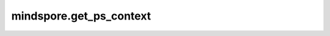 mindspore.get_ps_context
=========================

.. py:function:: mindspore.get_ps_context(attr_key)

    根据key获取参数服务器训练模式上下文中的属性值。

    参数：
        - **attr_key** (str) - 属性的key。

          - enable_ps (bool)：表示是否启用参数服务器训练模式。默认值： ``False`` 。
          - config_file_path (string)：配置文件路径，用于容灾恢复等。默认值： ``''`` 。
          - scheduler_manage_port (int)：调度器HTTP端口，对外开放用于接收和处理用户扩容/缩容等请求。默认值： ``11202`` 。
          - enable_ssl (bool)：设置是否打开SSL认证。默认值： ``False`` 。
          - client_password (str)：用于解密客户端证书密钥的密码。默认值： ``''`` 。
          - server_password (str)：用于解密服务端证书密钥的密码。默认值： ``''`` 。

    返回：
        根据key返回属性值。

    异常：
        - **ValueError** - 输入key不是参数服务器训练模式上下文中的属性。
